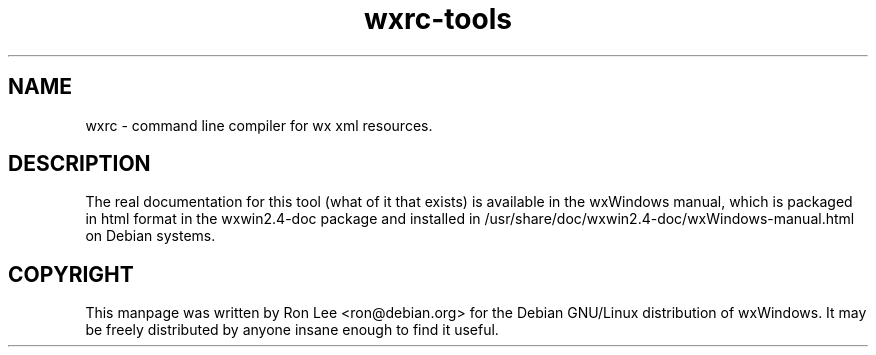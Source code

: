 .TH wxrc\-tools 1 "30 Jul 2004" "Debian GNU/Linux" "wxWindows"
.SH NAME
wxrc \- command line compiler for wx xml resources.

.SH DESCRIPTION
The real documentation for this tool (what of it that exists) is available
in the wxWindows manual, which is packaged in html format in the wxwin2.4-doc
package and installed in /usr/share/doc/wxwin2.4-doc/wxWindows-manual.html on
Debian systems.

.SH COPYRIGHT
This manpage was written by Ron Lee <ron@debian.org> for the Debian GNU/Linux
distribution of wxWindows.  It may be freely distributed by anyone insane enough
to find it useful.

